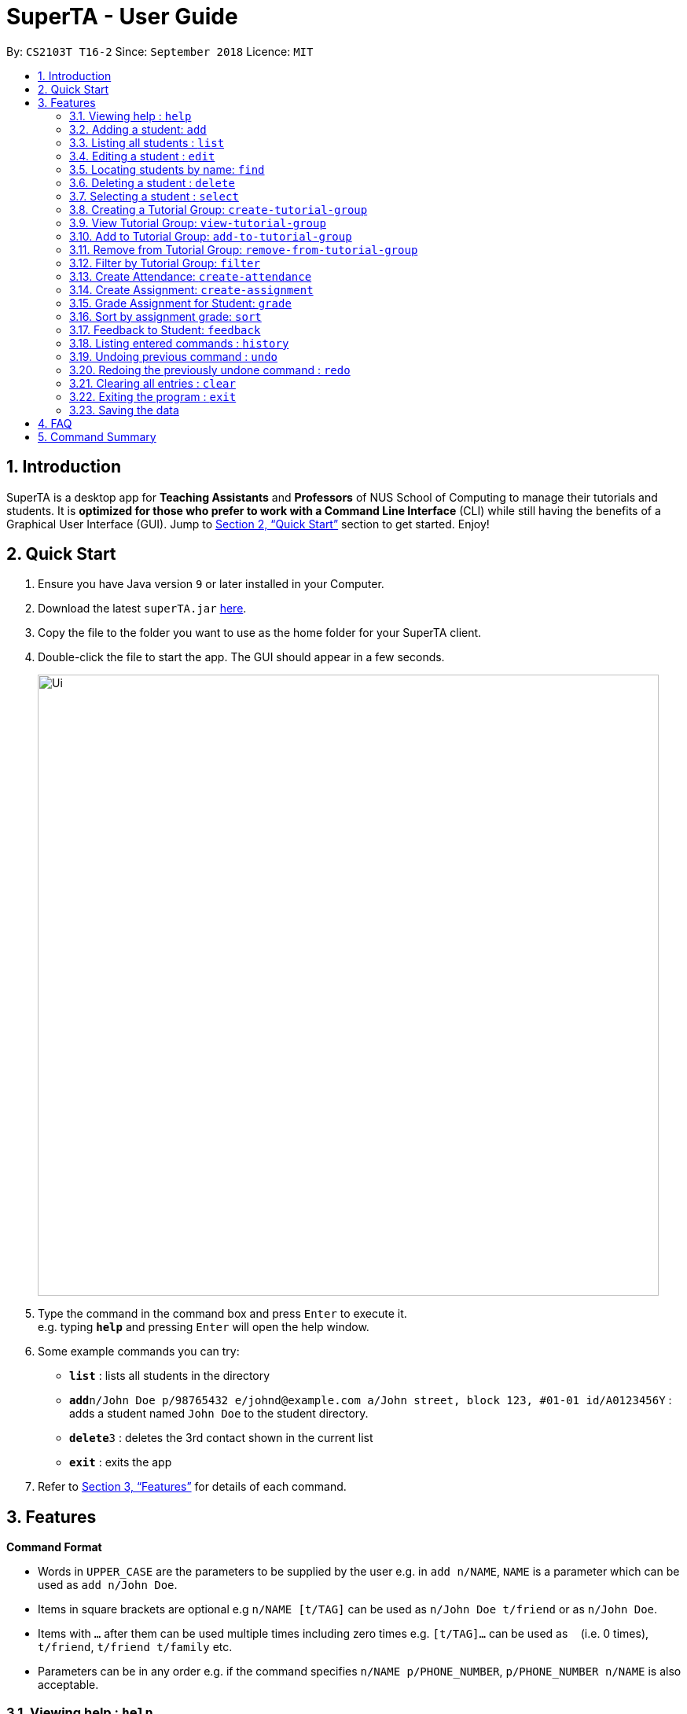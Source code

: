= SuperTA - User Guide
:site-section: UserGuide
:toc:
:toc-title:
:toc-placement: preamble
:sectnums:
:imagesDir: images
:stylesDir: stylesheets
:xrefstyle: full
:experimental:
ifdef::env-github[]
:tip-caption: :bulb:
:note-caption: :information_source:
endif::[]
:repoURL: https://github.com/CS2103-AY1819S1-T16-2/main

By: `CS2103T T16-2`      Since: `September 2018`      Licence: `MIT`

== Introduction

SuperTA is a desktop app for *Teaching Assistants* and *Professors* of NUS School of Computing to manage their tutorials and students. It is *optimized for those who prefer to work with a Command Line Interface* (CLI) while still having the benefits of a Graphical User Interface (GUI). Jump to <<Quick Start>> section to get started. Enjoy!

== Quick Start

.  Ensure you have Java version `9` or later installed in your Computer.
.  Download the latest `superTA.jar` link:{repoURL}/releases[here].
.  Copy the file to the folder you want to use as the home folder for your SuperTA client.
.  Double-click the file to start the app. The GUI should appear in a few seconds.
+
image::Ui.png[width="790"]
+
.  Type the command in the command box and press kbd:[Enter] to execute it. +
e.g. typing *`help`* and pressing kbd:[Enter] will open the help window.
.  Some example commands you can try:

* *`list`* : lists all students in the directory
* **`add`**`n/John Doe p/98765432 e/johnd@example.com a/John street, block 123, #01-01 id/A0123456Y` : adds a student named `John Doe` to the student directory.
* **`delete`**`3` : deletes the 3rd contact shown in the current list
* *`exit`* : exits the app

.  Refer to <<Features>> for details of each command.

[[Features]]
== Features

====
*Command Format*

* Words in `UPPER_CASE` are the parameters to be supplied by the user e.g. in `add n/NAME`, `NAME` is a parameter which can be used as `add n/John Doe`.
* Items in square brackets are optional e.g `n/NAME [t/TAG]` can be used as `n/John Doe t/friend` or as `n/John Doe`.
* Items with `…`​ after them can be used multiple times including zero times e.g. `[t/TAG]...` can be used as `{nbsp}` (i.e. 0 times), `t/friend`, `t/friend t/family` etc.
* Parameters can be in any order e.g. if the command specifies `n/NAME p/PHONE_NUMBER`, `p/PHONE_NUMBER n/NAME` is also acceptable.
====

=== Viewing help : `help`

Format: `help`

=== Adding a student: `add`

Adds a student to the directory +
Format: `add n/NAME p/PHONE_NUMBER e/EMAIL a/ADDRESS id/STUDENT_ID [t/TAG]...`

[TIP]
A student can have any number of tags (including 0)

Examples:

* `add n/John Doe p/98765432 e/johnd@example.com a/John street, block 123, #01-01 id/A0123456Y`
* `add n/Betsy Crowe t/friend e/betsycrowe@example.com a/Newgate Prison p/1234567 id/A1234567T tag/needs-help`

=== Listing all students : `list`

Shows a list of all students in the directory. +
Format: `list`

=== Editing a student : `edit`

Edits an existing student in the directory. +
Format: `edit INDEX [n/NAME] [p/PHONE] [e/EMAIL] [a/ADDRESS] [id/STUDENT_ID] [t/TAG]...`

****
* Edits the student at the specified `INDEX`. The index refers to the index number shown in the displayed student list. The index *must be a positive integer* 1, 2, 3, ...
* At least one of the optional fields must be provided.
* Existing values will be updated to the input values.
* When editing tags, the existing tags of the student will be removed i.e adding of tags is not cumulative.
* You can remove all the student's tags by typing `t/` without specifying any tags after it.
****

Examples:

* `edit 1 p/91234567 e/johndoe@example.com` +
Edits the phone number and email address of the 1st student to be `91234567` and `johndoe@example.com` respectively.
* `edit 2 n/Betsy Crower t/` +
Edits the name of the 2nd student to be `Betsy Crower` and clears all existing tags.

=== Locating students by name: `find`

Finds students whose names contain any of the given keywords. +
Format: `find KEYWORD [MORE_KEYWORDS]`

****
* The search is case insensitive. e.g `hans` will match `Hans`
* The order of the keywords does not matter. e.g. `Hans Bo` will match `Bo Hans`
* Only the name is searched.
* Only full words will be matched e.g. `Han` will not match `Hans`
* Persons matching at least one keyword will be returned (i.e. `OR` search). e.g. `Hans Bo` will return `Hans Gruber`, `Bo Yang`
****

Examples:

* `find John` +
Returns `john` and `John Doe`
* `find Betsy Tim John` +
Returns any student having names `Betsy`, `Tim`, or `John`

=== Deleting a student : `delete`

Deletes the specified student from the directory. +
Format: `delete INDEX`

****
* Deletes the student at the specified `INDEX`.
* The index refers to the index number shown in the displayed student list.
* The index *must be a positive integer* 1, 2, 3, ...
****

Examples:

* `list` +
`delete 2` +
Deletes the 2nd student in the directory.
* `find Betsy` +
`delete 1` +
Deletes the 1st student in the results of the `find` command.

=== Selecting a student : `select`

Selects the student identified by the index number used in the displayed student list. +
Format: `select INDEX`

****
* Selects the student and loads the Google search page the student at the specified `INDEX`.
* The index refers to the index number shown in the displayed student list.
* The index *must be a positive integer* `1, 2, 3, ...`
****

Examples:

* `list` +
`select 2` +
Selects the 2nd student in the address book.
* `find Betsy` +
`select 1` +
Selects the 1st studenot in the results of the `find` command.

=== Creating a Tutorial Group: `create-tutorial-group`

Creates a tutorial group with an identifier. If there is already a tutorial group with the same identifier, the identifier will have a random suffix appended to it. +
Format: `create-tutorial-group n/[NAME] id/[TUTORIAL-GROUP-ID]`

Examples:

* `create-tutorial-group n/CS1101S Studio 04A id/04a`
Creates a tutorial group named `CS1101S Studio 04A` with the identifier `04a`.

=== View Tutorial Group: `view-tutorial-group`

Views a tutorial group's details. +
Format: `view-tutorial-group id/[TUTORIAL_GROUP_ID]`

Examples:
* `view-tutorial-group id/04a`
Displays the `04a` tutorial group's infromation .

=== Add to Tutorial Group: `add-to-tutorial-group`

Adds a student to a tutorial group. +
Format: `add-to-tutorial-group tg/[TUTORIAL_GROUP_ID] st/STUDENT_ID`

Examples:

* `add-to-tutorial-group tg/04a st/A1231231Y`
Adds the student with student IDs `A1231231Y` to the tutorial group with an ID of `04a`.

=== Remove from Tutorial Group: `remove-from-tutorial-group`

NOTE: Coming in v1.2

Removes students from a tutorial group. +
Format: `remove-from-tutorial-group tg/[TUTORIAL_GROUP_ID] [s/STUDENT_ID] ...`

Examples:

* `remove-from-tutorial-group tg/1 s/A1231231Y s/A2342342T`
Removes the students with student IDs `A1231231Y` and `A2342342T` from the tutorial group with an ID of `1`.

=== Filter by Tutorial Group: `filter`

NOTE: Coming in v1.1

Filters students by a specific tutorial group ID.
Format: `filter tg/[TUTORIAL_GROUP_ID]`

Examples:
* `filter tg/1`
Shows a list of all the students in the tutorial group with an ID of `1`.

=== Create Attendance: `create-attendance`

NOTE: Coming in v1.2

Creates an attendance for a specific tutorial group, identified by its ID.
Format: `create-attendance tg/[TUTORIAL_GROUP_ID] n/[NAME] [s/STUDENT_ID] ...`

Examples:
* `create-attendance tg/1 n/W4 Tutorial s/A1234567T s/A0123456Y`
Creates an attendance named `W4 Tutorial` for the tutorial group with an ID of `1`, marking the students with IDs `A1234567T` and `A0123456Y` as present.

=== Create Assignment: `create-assignment`

Creates an assignment for a specific tutorial group, identified by its ID. In future commands, assignments are referenced to by its name.
Format: `create-assignment tg/[TUTORIAL_GROUP_ID] n/[NAME] m/[MAX_MARKS]`

Examples:
* `create-assignment tg/04a n/lab1 m/40`
Creates an assignment named `lab1` for the tutorial group with an ID of `04a`, with the maximum marks for this assignment as `40`.

=== Grade Assignment for Student: `grade`

Enters a grade for a student for a specific assignment, identified by its ID.
Format: `grade tg/[TUTORIAL_GROUP_ID] as/[ASSIGNMENT_ID] st/[STUDENT_ID] m/[MARKS]`

Examples:
* `grade tg/04a as/lab1 st/A0166733Y m/40`
Creates a grade with marks `40` for the student with an ID of `A0166733Y` in the tutorial group `04a` for the assignment with ID `lab1`.

=== Sort by assignment grade: `sort`

NOTE: Coming in v1.3

Sorts students in order of their grade for a particular assignment.
Format: `sort tg/[TUTORIAL_GROUP_ID] a/[ASSIGNMENT_ID]`

Examples:
* `sort tg/1 a/1`
Displays a list of students in tutorial group `1` by their grade on assignment `1`.

=== Feedback to Student: `feedback`

NOTE: Coming in v1.4

Adds feedback to a student with a specified Student ID.
Format: `feedback s/[STUDENT_ID] f/[FEEDBACK]`

Examples:
* `feedback s/A1234566T f/Is generally attentive during class. However, needs to speak up more.`
Adds the given feedback `Is generally attentive during class. However, needs to speak up more.` to the student with Student ID `A1234566T`.


=== Listing entered commands : `history`

Lists all the commands that you have entered in reverse chronological order. +
Format: `history`

[NOTE]
====
Pressing the kbd:[&uarr;] and kbd:[&darr;] arrows will display the previous and next input respectively in the command box.
====

// tag::undoredo[]
=== Undoing previous command : `undo`

Restores the address book to the state before the previous _undoable_ command was executed. +
Format: `undo`

[NOTE]
====
Undoable commands: those commands that modify the address book's content (`add`, `delete`, `edit` and `clear`).
====

Examples:

* `delete 1` +
`list` +
`undo` (reverses the `delete 1` command) +

* `select 1` +
`list` +
`undo` +
The `undo` command fails as there are no undoable commands executed previously.

* `delete 1` +
`clear` +
`undo` (reverses the `clear` command) +
`undo` (reverses the `delete 1` command) +

=== Redoing the previously undone command : `redo`

Reverses the most recent `undo` command. +
Format: `redo`

Examples:

* `delete 1` +
`undo` (reverses the `delete 1` command) +
`redo` (reapplies the `delete 1` command) +

* `delete 1` +
`redo` +
The `redo` command fails as there are no `undo` commands executed previously.

* `delete 1` +
`clear` +
`undo` (reverses the `clear` command) +
`undo` (reverses the `delete 1` command) +
`redo` (reapplies the `delete 1` command) +
`redo` (reapplies the `clear` command) +
// end::undoredo[]

=== Clearing all entries : `clear`

Clears all entries from the address book. +
Format: `clear`

=== Exiting the program : `exit`

Exits the program. +
Format: `exit`

=== Saving the data

The SuperTA clients' data are saved in the hard disk automatically after any command that changes the data. +
There is no need to save manually.

== FAQ

*Q*: How do I transfer my data to another Computer? +
*A*: Install the app in the other computer and overwrite the empty data file it creates with the file that contains the data of your previous Address Book folder.

== Command Summary

* *Add* `add n/NAME p/PHONE_NUMBER e/EMAIL a/ADDRESS id/STUDENT_ID [t/TAG]...` +
e.g. `add n/James Ho p/22224444 e/jamesho@example.com a/123, Clementi Rd, 1234665 id/A0123456Y t/needs-help t/on-loa`
* *Clear* : `clear`
* *Delete* : `delete INDEX` +
e.g. `delete 3`
* *Edit* : `edit INDEX [n/NAME] [p/PHONE_NUMBER] [e/EMAIL] [a/ADDRESS] [id/STUDENT_ID] [t/TAG]...` +
e.g. `edit 2 n/James Lee e/jameslee@example.com`
* *Find* : `find KEYWORD [MORE_KEYWORDS]` +
e.g. `find James Jake`
* *Create Tutorial Group*: `create-tutorial-group n/[NAME] id/[TUTORIAL_GROUP_ID]`
e.g. `create-tutorial-group n/CS1101S Studio 04A id/04a`
* *Add Student to Tutorial Group*: `add-to-tutorial-group tg/[TUTORIAL_GROUP_ID] st/[STUDENT_ID]`
e.g. `add-to-tutorial-group tg/04a st/A0166733Y`
* *Create Assignment*: `create-assignment tg/[TUTORIAL_GROUP_ID] n/[ASSIGNMENT_NAME] m/[MAX_MARKS]`
e.g. `create-assignment tg/04a n/lab1 m/40`
* *Grade Assignment*: `grade tg/[TUTORIAL_GROUP_ID] as/[ASSIGNMENT_NAME] st/[STUDENT_ID] m/[MARKS]`
e.g. `grade tg/04a as/lab1 st/A0166733Y m/30`
* *List* : `list`
* *Help* : `help`
* *Select* : `select INDEX` +
e.g.`select 2`
* *History* : `history`
* *Undo* : `undo`
* *Redo* : `redo`
